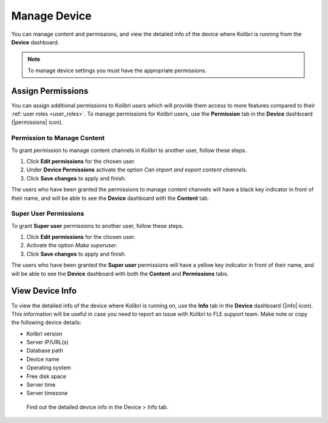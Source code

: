 .. _manage_device_ref:

Manage Device
~~~~~~~~~~~~~

You can manage content and permissions, and view the detailed info of the device where Kolibri is running from the **Device** dashboard.

.. note::
  To manage device settings you must have the appropriate permissions.


.. _permissions:

Assign Permissions
------------------

You can assign additional permissions to Kolibri users which will provide them access to more features compared to their :ref:`user roles <user_roles>`. To manage permissions for Kolibri users, use the **Permission** tab in the  **Device** dashboard (|permissions| icon).

.. image:: img/manage-permissions.png
  :alt: manage permissions  

Permission to Manage Content
****************************

To grant permission to manage content channels in Kolibri to another user, follow these steps.

#. Click **Edit permissions** for the chosen user.
#. Under **Device Permissions** activate the option *Can import and export content channels*.
#. Click **Save changes** to apply and finish.

.. image:: img/manage-content-permissions.png
  :alt: grant permissions to manage content

The users who have been granted the permissions to manage content channels will have a black key indicator in front of their name, and will be able to see the **Device** dashboard with the **Content** tab.


Super User Permissions
**********************

To grant **Super user** permissions to another user, follow these steps.

#. Click **Edit permissions** for the chosen user.
#. Activate the option *Make superuser*.
#. Click **Save changes** to apply and finish.

.. image:: img/coach-superuser.png
  :alt: grant superuser permissions

The users who have been granted the **Super user** permissions will have a yellow key indicator in front of their name, and will be able to see the **Device** dashboard with both the **Content** and **Permissions** tabs.

.. image:: img/permissions-keys.png
  :alt: permissions indicators


.. _device_info:


View Device Info
----------------

To view the detailed info of the device where Kolibri is running on, use the **Info** tab in the  **Device** dashboard (|info| icon). This information will be useful in case you need to report an issue with Kolibri to FLE support team. Make note or copy the following device details:

* Kolibri version
* Server IP/URL(s)
* Database path
* Device name
* Operating system 
* Free disk space
* Server time
* Server timezone


.. figure:: img/device-info.png
  :alt: Find out the detailed device info in the Device > Info tab.

  Find out the detailed device info in the Device > Info tab.